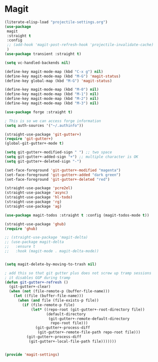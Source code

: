 * Magit
#+PROPERTY: header-args:emacs-lisp :load yes

#+begin_src emacs-lisp
(literate-elisp-load "projectile-settings.org")
(use-package
 magit
 :straight t
 :config
 ;; (add-hook 'magit-post-refresh-hook 'projectile-invalidate-cache)
 )
(use-package transient :straight t)

(setq vc-handled-backends nil)

(define-key magit-mode-map (kbd "C-x g") nil)
(define-key magit-mode-map (kbd "M-G") 'magit-status)
(define-key global-map (kbd "M-G") 'magit-status)

(define-key magit-mode-map (kbd "M-0") nil)
(define-key magit-mode-map (kbd "M-1") nil)
(define-key magit-mode-map (kbd "M-2") nil)
(define-key magit-mode-map (kbd "M-3") nil)

(use-package forge :straight t)

; This is so we can access forge information
(setq auth-sources '("~/.authinfo"))

(straight-use-package 'git-gutter+)
(require 'git-gutter+)
(global-git-gutter+-mode t)

(setq git-gutter+-modified-sign " ") ;; two space
(setq git-gutter+-added-sign "+") ;; multiple character is OK
(setq git-gutter+-deleted-sign "-")

(set-face-foreground 'git-gutter+-modified "magenta")
(set-face-foreground 'git-gutter+-added "dark green")
(set-face-foreground 'git-gutter+-deleted "red")

(straight-use-package 'pcre2el)
(straight-use-package 'async)
(straight-use-package 'hl-todo)
(straight-use-package 'rg)
(straight-use-package 'ag)

(use-package magit-todos :straight t :config (magit-todos-mode t))

(straight-use-package 'ghub)
(require 'ghub)

;; (straight-use-package 'magit-delta)
;; (use-package magit-delta
;;   :ensure t
;;   :hook (magit-mode . magit-delta-mode))


(setq magit-delete-by-moving-to-trash nil)

; add this so that git gutter plus does not screw up tramp sessions
; it disables GGP during tramp
(defun git-gutter+-refresh ()
  (git-gutter+-clear)
  (when (not (file-remote-p (buffer-file-name)))
    (let ((file (buffer-file-name)))
      (when (and file (file-exists-p file))
        (if (file-remote-p file)
            (let* ((repo-root (git-gutter+-root-directory file))
                   (default-directory
                    (git-gutter+-remote-default-directory
                     repo-root file)))
              (git-gutter+-process-diff
               (git-gutter+-remote-file-path repo-root file)))
          (git-gutter+-process-diff
           (git-gutter+-local-file-path file)))))))


(provide 'magit-settings)
#+END_SRC

